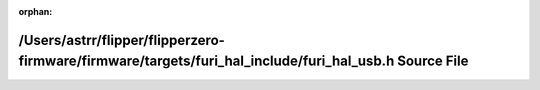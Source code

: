 .. meta::cd36a07737a64b516381a7f6784e6c29831f32778be340ad7829854c4a1e40d04b6f6f9db022917139d658b7bd139ca3be0ec511361ed427616a29433456e475

:orphan:

.. title:: Flipper Zero Firmware: /Users/astrr/flipper/flipperzero-firmware/firmware/targets/furi_hal_include/furi_hal_usb.h Source File

/Users/astrr/flipper/flipperzero-firmware/firmware/targets/furi\_hal\_include/furi\_hal\_usb.h Source File
==========================================================================================================

.. container:: doxygen-content

   
   .. raw:: html
     :file: furi__hal__usb_8h_source.html
